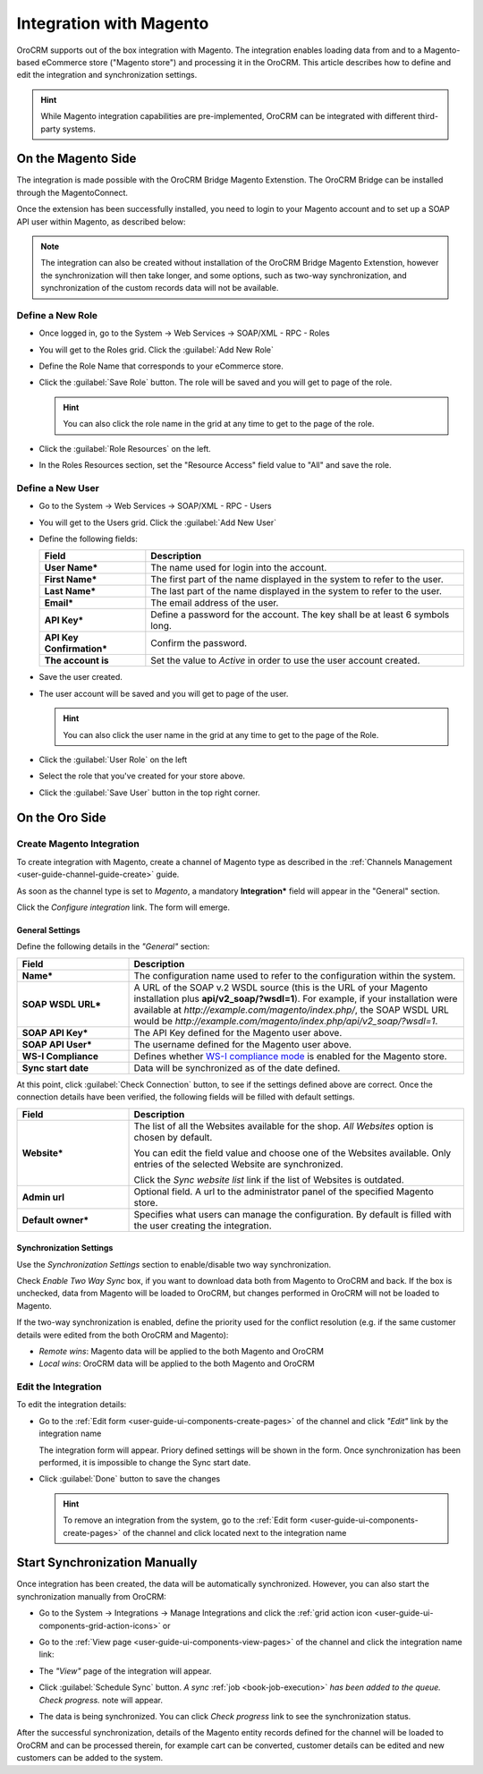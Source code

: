 
.. _user-guide-magento-channel-integration:

Integration with Magento
========================

OroCRM supports out of the box integration with Magento.
The integration enables loading  data from and to a Magento-based eCommerce store ("Magento store") and processing it in
the OroCRM.
This article describes how to define and edit the integration and synchronization settings.

.. hint::

    While Magento integration capabilities are pre-implemented, OroCRM can be integrated with different third-party
    systems.


On the Magento Side
-------------------

The integration is made possible with the OroCRM Bridge Magento Extenstion. The OroCRM Bridge can be installed through
the MagentoConnect.

.. image:: ./img/magento_integration/oro_bridge.png

Once the extension has been successfully installed, you need to login to your Magento account and to set up a SOAP API
user within Magento, as described below:


.. note::

    The integration can also be created without installation of the OroCRM Bridge Magento Extenstion, however the
    synchronization will then take longer, and some options, such as two-way synchronization, and synchronization of
    the custom records data will not be available.


Define a New Role
^^^^^^^^^^^^^^^^^

- Once logged in, go to the System → Web Services → SOAP/XML - RPC - Roles

  .. image:: ./img/magento_integration/magento_01.png

- You will get to the Roles grid. Click the :guilabel:`Add New Role`

  .. image:: ./img/magento_integration/magento_02.png

- Define the Role Name that corresponds to your eCommerce store.

  .. image:: ./img/magento_integration/magento_03.png

- Click the :guilabel:`Save Role` button. The role will be saved and you will get to page of the role.

  .. hint::

      You can also click the role name in the grid at any time to get to the page of the role.

- Click  the :guilabel:`Role Resources` on the left.

  .. image:: ./img/magento_integration/magento_04.png

- In the Roles Resources section, set the "Resource Access" field value to "All" and save the role.

  .. image:: ./img/magento_integration/magento_05.png


Define a New User
^^^^^^^^^^^^^^^^^

- Go to the System → Web Services → SOAP/XML - RPC - Users

- You will get to the Users grid. Click the :guilabel:`Add New User`

- Define the following fields:


  .. csv-table::
    :header: "Field", "Description"
    :widths: 10, 30

    "**User Name***","The name used for login into the account."
    "**First Name***","The first part of the name displayed in the system to refer to the user."
    "**Last Name***","The last part of the name displayed in the system to refer to the user."
    "**Email***","The email address of the user."
    "**API Key***","Define a password for the account. The key shall be at least 6 symbols long."
    "**API Key Confirmation***","Confirm the password."
    "**The account is**","Set the value to *Active* in order to use the user account created."

- Save the user created.

  .. image:: ./img/magento_integration/magento_06.png

- The user account will be saved and you will get to page of the user.

  .. hint::

      You can also click the user name in the grid at any time to get to the page of the Role.

- Click  the :guilabel:`User Role` on the left

  .. image:: ./img/magento_integration/magento_07.png

- Select the role that you've created for your store above.

  .. image:: ./img/magento_integration/magento_08.png

- Click  the :guilabel:`Save User` button in the top right corner.


.. _user-guide-magento-channel-integration-details:

On the Oro Side
-------------------

Create Magento Integration
^^^^^^^^^^^^^^^^^^^^^^^^^^

To create integration with Magento, create a channel of Magento type as described in the
:ref:`Channels Management <user-guide-channel-guide-create>` guide.

As soon as the channel type is set to *Magento*, a mandatory **Integration*** field  will appear in the "General"
section.

.. image:: ./img/magento_integration/configure_integration.png

Click the *Configure integration* link. The form will emerge.


.. image:: ./img/magento_integration/configure_integration_form.png

General Settings
""""""""""""""""

Define the following details in the *"General"* section:

.. csv-table::
  :header: "Field", "Description"
  :widths: 10, 30

  "**Name***","The configuration name used to refer to the configuration within the system."
  "**SOAP WSDL URL***","A URL of the SOAP v.2 WSDL source (this is the URL of your Magento installation plus
  **api/v2_soap/?wsdl=1**). For example, if your installation were available at
  *http://example.com/magento/index.php/*, the SOAP WSDL URL would be
  *http://example.com/magento/index.php/api/v2_soap/?wsdl=1*."
  "**SOAP API Key***","The API Key defined for the Magento user above."
  "**SOAP API User***","The username defined for the Magento user above."
  "**WS-I Compliance**","Defines whether `WS-I compliance
  mode <http://www.magentocommerce.com/api/soap/wsi_compliance.html>`_ is enabled for the Magento store."
  "**Sync start date**","Data will be synchronized as of the date defined."

At this point, click :guilabel:`Check Connection` button, to see if the settings defined above are correct.
Once the connection details have been verified, the following fields will be filled with default settings.

.. csv-table::
  :header: "Field", "Description"
  :widths: 10, 30

  "**Website***","The list of all the Websites available for the shop. *All Websites* option is chosen by default.

  You can edit the field value and choose one of the Websites available. Only entries of the selected Website are
  synchronized.

  Click the *Sync website list* link if the list of Websites is outdated."
  "**Admin url**","Optional field. A url to the administrator panel of the specified Magento store."
  "**Default owner***","Specifies what users can manage the configuration. By default is filled with the user creating
  the integration."


.. _user-guide-magento-channel-integration-synchronization:

Synchronization Settings
""""""""""""""""""""""""

Use the *Synchronization Settings* section to enable/disable two way synchronization.

.. image:: ./img/magento_integration/synch_settings.png

Check *Enable Two Way Sync* box, if you want to download data both from Magento to OroCRM and
back. If the box is unchecked, data from Magento will be loaded to OroCRM, but changes performed in OroCRM will not be
loaded to Magento.

If the two-way synchronization is enabled, define the priority used for the conflict resolution (e.g. if the same
customer details were edited from the both OroCRM and Magento):

- *Remote wins*: Magento data will be applied to the both Magento and OroCRM

- *Local wins*: OroCRM data will be applied to the both Magento and OroCRM


.. _user-guide-magento-channel-integration-details_edit:

Edit the Integration
^^^^^^^^^^^^^^^^^^^^

To edit the integration details:

- Go to the :ref:`Edit form <user-guide-ui-components-create-pages>` of the channel and click *"Edit"* link by the
  integration name

  The integration form will appear. Priory defined settings will be shown in the form. Once synchronization has been
  performed, it is impossible to change the Sync start date.

  .. image:: ./img/magento_integration/edit_form.png

- Click :guilabel:`Done` button to save the changes

  .. hint::

      To remove an integration from the system, go to the :ref:`Edit form <user-guide-ui-components-create-pages>`
      of the channel and click |IcCross| located next to the integration name


.. _user-guide-magento-channel-start-synchronization:

Start Synchronization Manually
------------------------------

Once integration has been created, the data will be automatically synchronized. However, you can also start the
synchronization manually from OroCRM:

- Go to the System → Integrations → Manage Integrations and click the |BSchedule|
  :ref:`grid action icon <user-guide-ui-components-grid-action-icons>` or

- Go to the :ref:`View page <user-guide-ui-components-view-pages>` of the channel and click the integration name link:

  .. image:: ./img/magento_integration/edit_from_view.png

- The *"View"* page of the integration will appear.

  .. image:: ./img/magento_integration/integration_view.png


- Click :guilabel:`Schedule Sync` button. *A sync*
  :ref:`job <book-job-execution>`
  *has been added to the queue.   Check progress.* note will appear.

- The data is being synchronized. You can click *Check progress* link to see the synchronization status.

After the successful synchronization, details of the Magento entity records defined for the channel will be loaded to 
OroCRM and can be processed therein, for example cart can be converted, customer details can be edited and new customers
can be added to the system.



.. |IcCross| image:: ./img/buttons/IcCross.png
   :align: middle

.. |BSchedule| image:: ./img/buttons/BSchedule.png
   :align: middle
